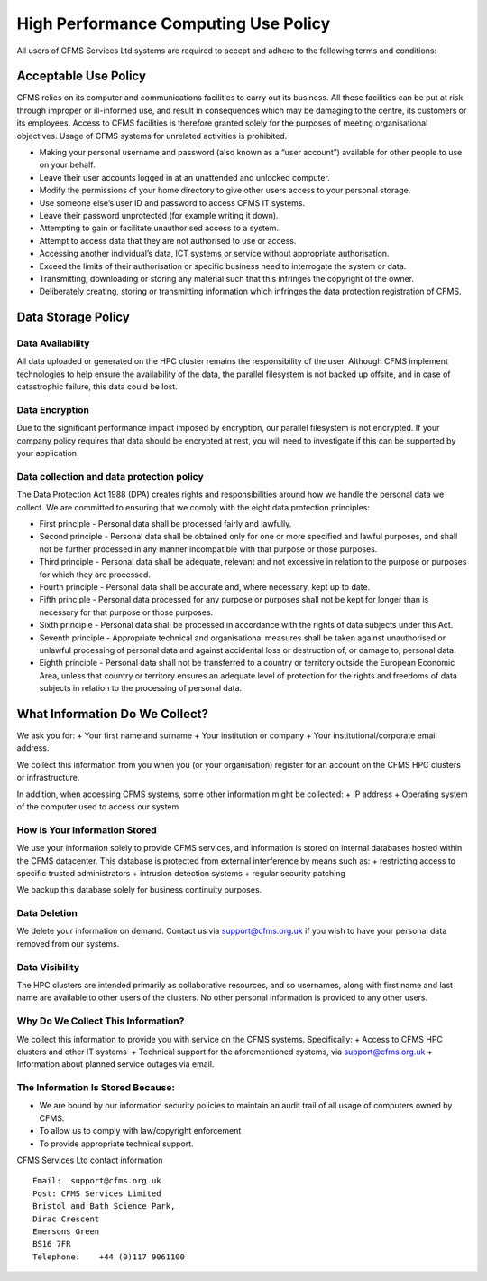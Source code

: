 =====================================
High Performance Computing Use Policy
=====================================


All users of CFMS Services Ltd systems are required to accept and adhere to the following terms and conditions:

Acceptable Use Policy
=====================
CFMS relies on its computer and communications facilities to carry out its business.  All these facilities can be put at risk through improper or ill-informed use, and result in consequences which may be damaging to the centre, its customers or its employees.
Access to CFMS facilities is therefore granted solely for the purposes of meeting organisational objectives.  Usage of CFMS systems for unrelated activities is prohibited.

+ Making your personal username and password (also known as a “user account”) available for other people to use on your behalf.
+ Leave their user accounts logged in at an unattended and unlocked computer.
+ Modify the permissions of your home directory to give other users access to your personal storage.
+ Use someone else’s user ID and password to access CFMS IT systems.
+ Leave their password unprotected (for example writing it down).
+ Attempting to gain or facilitate unauthorised access to a system..
+ Attempt to access data that they are not authorised to use or access.
+ Accessing another individual’s data, ICT systems or service without appropriate authorisation.
+ Exceed the limits of their authorisation or specific business need to interrogate the system or data.
+ Transmitting, downloading or storing any material such that this infringes the copyright of the owner.
+ Deliberately creating, storing or transmitting information which infringes the data protection registration of CFMS.


Data Storage Policy
===================
Data Availability
-----------------
All data uploaded or generated on the HPC cluster remains the responsibility of the user.   Although CFMS implement technologies to help ensure the availability of the data, the parallel filesystem is not backed up offsite, and in case of catastrophic failure, this data could be lost.

Data Encryption
---------------
Due to the significant performance impact imposed by encryption, our parallel filesystem is not encrypted.   If your company policy requires that data should be encrypted at rest, you will need to investigate if this can be supported by your application.

Data collection and data protection policy
------------------------------------------
The Data Protection Act 1988 (DPA) creates rights and responsibilities around how we handle the personal data we collect.
We are committed to ensuring that we comply with the eight data protection principles:

+ First principle - Personal data shall be processed fairly and lawfully.
+ Second principle - Personal data shall be obtained only for one or more specified and lawful purposes, and shall not be further processed in any manner incompatible with that purpose or those purposes.
+ Third principle - Personal data shall be adequate, relevant and not excessive in relation to the purpose or purposes for which they are processed.
+ Fourth principle - Personal data shall be accurate and, where necessary, kept up to date.
+ Fifth principle - Personal data processed for any purpose or purposes shall not be kept for longer than is necessary for that purpose or those purposes.
+ Sixth principle - Personal data shall be processed in accordance with the rights of data subjects under this Act.
+ Seventh principle - Appropriate technical and organisational measures shall be taken against unauthorised or unlawful processing of personal data and against accidental loss or destruction of, or damage to, personal data.
+ Eighth principle - Personal data shall not be transferred to a country or territory outside the European Economic Area, unless that country or territory ensures an adequate level of protection for the rights and freedoms of data subjects in relation to the processing of personal data.


What Information Do We Collect?
===============================
We ask you for:
+ Your first name and surname
+ Your institution or company
+ Your institutional/corporate email address.

We collect this information from you when you (or your organisation) register for an account on the CFMS HPC clusters or infrastructure.

In addition, when accessing CFMS systems, some other information might be collected:
+ IP address
+ Operating system of the computer used to access our system

How is Your Information Stored
------------------------------
We use your information solely to provide CFMS services, and information is stored on internal databases hosted within the CFMS datacenter.  This database is protected from external interference by means such as:
+ restricting access to specific trusted administrators
+ intrusion detection systems
+ regular security patching

We backup this database solely for business continuity purposes.

Data Deletion
-------------
We delete your information on demand.  Contact us via support@cfms.org.uk if you wish to have your personal data removed from our systems.

Data Visibility
---------------

The HPC clusters are intended primarily as collaborative resources, and so usernames, along with first name and last name are available to other users of the clusters.   No other personal information is provided to any other users.

Why Do We Collect This Information?
-----------------------------------

We collect this information to provide you with service on the CFMS systems.  Specifically:
+ Access to CFMS HPC clusters and other IT systems·
+ Technical support for the aforementioned systems, via support@cfms.org.uk
+ Information about planned service outages via email.

The Information Is Stored Because:
----------------------------------

+ We are bound by our information security policies to maintain an audit trail of all usage of computers owned by CFMS.
+ To allow us to comply with law/copyright enforcement
+ To provide appropriate technical support.



CFMS Services Ltd contact information
::
  Email:  support@cfms.org.uk
  Post:	CFMS Services Limited
  Bristol and Bath Science Park,
  Dirac Crescent
  Emersons Green
  BS16 7FR
  Telephone:  	+44 (0)117 9061100

